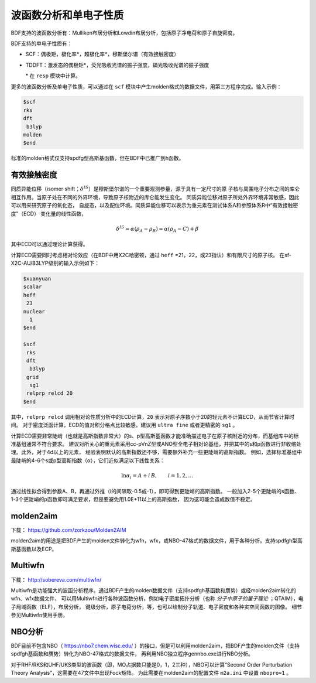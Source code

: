 波函数分析和单电子性质
================================================

BDF支持的波函数分析有：Mulliken布居分析和Lowdin布居分析，包括原子净电荷和原子自旋密度。

BDF支持的单电子性质有：

* SCF：偶极矩，极化率*，超极化率*，穆斯堡尔谱（有效接触密度）
* TDDFT：激发态的偶极矩*，荧光吸收光谱的振子强度，磷光吸收光谱的振子强度

  \* 在 ``resp`` 模块中计算。

更多的波函数分析及单电子性质，可以通过在 ``scf`` 模块中产生molden格式的数据文件，用第三方程序完成。输入示例：

.. code-block:: bdf

  $scf
  rks
  dft
   b3lyp
  molden
  $end

标准的molden格式仅支持spdfg型高斯基函数，但在BDF中已推广到h函数。

有效接触密度
------------------------------------------------
同质异能位移（isomer shift；:math:`\delta^{IS}`）是穆斯堡尔谱的一个重要观测参量，源于具有一定尺寸的原
子核与周围电子分布之间的库仑相互作用。当原子处在不同的外界环境，导致原子核附近的库仑能发生变化。
同质异能位移对原子所处外界环境非常敏感，因此可以用来研究原子的氧化态，
自旋态，以及配位环境。同质异能位移可以表示为重元素在测试体系A和参照体系R中“有效接触密度”（ECD）
变化量的线性函数，

.. math::
    \delta^{IS} = \alpha(\rho_{A}-\rho_{R}) = \alpha(\rho_{A}-C)+\beta

其中ECD可以通过理论计算获得。

计算ECD需要同时考虑相对论效应（在BDF中用X2C哈密顿，通过 ``heff`` =21，22，或23指认）和有限尺寸的原子核。
在sf-X2C-AU/B3LYP级别的输入示例如下：

.. code-block:: bdf

  $xuanyuan
  scalar
  heff
   23
  nuclear
    1
  $end

  $scf
   rks
   dft
    b3lyp
   grid
    sg1
   relprp relcd 20
  $end

其中，``relprp relcd`` 调用相对论性质分析中的ECD计算，``20`` 表示对原子序数小于20的轻元素不计算ECD，从而节省计算时间。
对于密度泛函计算，ECD的值对积分格点比较敏感，建议用 ``ultra fine`` 或者更精密的 ``sg1`` 。

计算ECD需要非常陡峭（也就是高斯指数非常大）的s、p型高斯基函数才能准确描述电子在原子核附近的分布，而基组库中的标准基组通常不符合要求。
建议对所关心的重元素采用cc-pVnZ型或ANO型全电子相对论基组，并把其中的s和p函数进行非收缩处理。此外，对于4d以上的元素，
经验表明默认的高斯指数还不够，需要额外补充一些更陡峭的高斯指数。
例如，选择标准基组中最陡峭的4-6个s或p型高斯指数（α），它们近似满足以下线性关系：

.. math::
    \ln\alpha_i = A + i\,B, \qquad i = 1, 2, \ldots

通过线性拟合得到参数A、B，再通过外推（i的间隔取-0.5或-1），即可得到更陡峭的高斯指数。
一般加入2-5个更陡峭的s函数、1-3个更陡峭的p函数即可满足要求，但是要避免用1.0E+11以上的高斯指数，
因为这可能会造成数值不稳定。

molden2aim
------------------------------------------------
下载： https://github.com/zorkzou/Molden2AIM

molden2aim的用途是把BDF产生的molden文件转化为wfn，wfx，或NBO-47格式的数据文件，用于各种分析。支持spdfgh型高斯基函数以及ECP。

Multiwfn
------------------------------------------------
下载： http://sobereva.com/multiwfn/

Multiwfn是功能强大的波函分析程序。通过BDF产生的molden数据文件（支持spdfgh基函数和赝势）或经molden2aim转化的wfn、wfx数据文件，
可以用Multiwfn进行各种波函数分析，例如电子密度拓扑分析（也称 *分子中原子的量子理论* ；QTAIM），电子局域函数（ELF），布居分析，
键级分析，原子电荷分析，等，也可以绘制分子轨道、电子密度和各种实空间函数的图像。
细节参见Multiwfn使用手册。

NBO分析
------------------------------------------------
BDF目前不包含NBO（ https://nbo7.chem.wisc.edu/ ）的接口，但是可以利用molden2aim，把BDF产生的molden文件（支持spdfgh基函数和赝势）转化为NBO-47格式的数据文件，
再利用NBO独立程序gennbo.exe进行NBO分析。

对于RHF/RKS和UHF/UKS类型的波函数（即，MO占据数只能是0，1，2三种），NBO可以计算“Second Order Perturbation Theory Analysis”，这需要在47文件中出现Fock矩阵。
为此需要在molden2aim的配置文件 ``m2a.ini`` 中设置 ``nbopro=1`` 。

